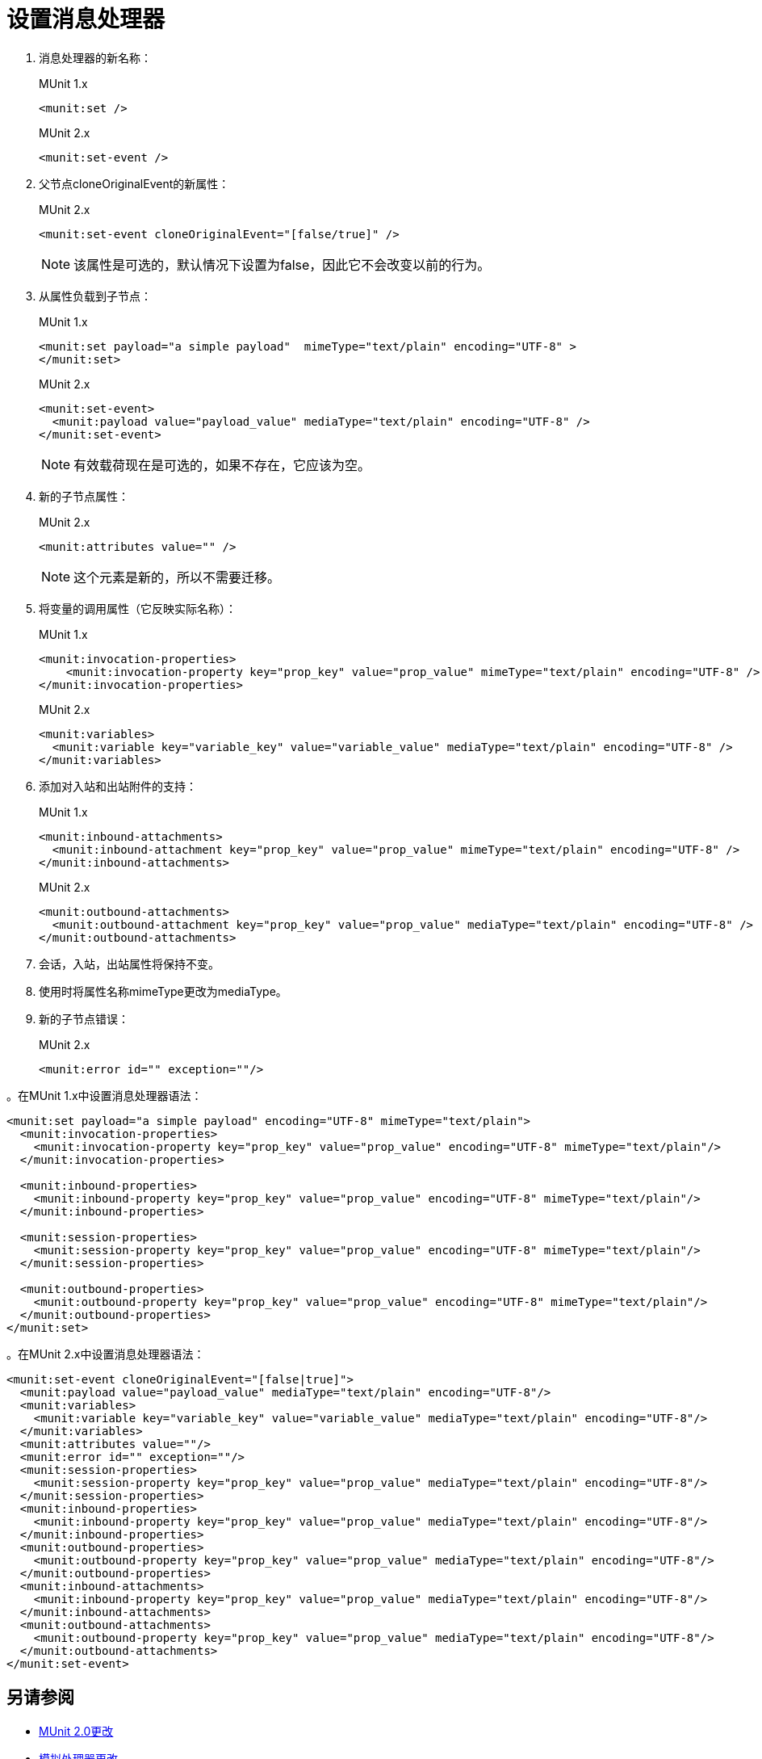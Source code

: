 = 设置消息处理器

. 消息处理器的新名称：
+
.MUnit 1.x
[source,xml]
----
<munit:set />
----
+
.MUnit 2.x
[source,xml]
----
<munit:set-event />
----
+
. 父节点cloneOriginalEvent的新属性：
+
.MUnit 2.x
[source,xml]
----
<munit:set-event cloneOriginalEvent="[false/true]" />
----
+
[NOTE]
--
该属性是可选的，默认情况下设置为false，因此它不会改变以前的行为。
--
+
. 从属性负载到子节点：
+
.MUnit 1.x
[source,xml,linenums]
----
<munit:set payload="a simple payload"  mimeType="text/plain" encoding="UTF-8" >
</munit:set>
----
+
.MUnit 2.x
[source,xml,linenums]
----
<munit:set-event>
  <munit:payload value="payload_value" mediaType="text/plain" encoding="UTF-8" />
</munit:set-event>
----
+
[NOTE]
--
有效载荷现在是可选的，如果不存在，它应该为空。
--
+
. 新的子节点属性：
+
.MUnit 2.x
[source,xml,linenums]
----
<munit:attributes value="" />
----
+
[NOTE]
--
这个元素是新的，所以不需要迁移。
--
+
. 将变量的调用属性（它反映实际名称）：
+
.MUnit 1.x
[source,xml,linenums]
----
<munit:invocation-properties>
    <munit:invocation-property key="prop_key" value="prop_value" mimeType="text/plain" encoding="UTF-8" />
</munit:invocation-properties>
----
+
.MUnit 2.x
[source,xml,linenums]
----
<munit:variables>
  <munit:variable key="variable_key" value="variable_value" mediaType="text/plain" encoding="UTF-8" />
</munit:variables>
----
+
. 添加对入站和出站附件的支持：
+
.MUnit 1.x
[source,xml,linenums]
----
<munit:inbound-attachments>
  <munit:inbound-attachment key="prop_key" value="prop_value" mimeType="text/plain" encoding="UTF-8" />
</munit:inbound-attachments>
----
+
.MUnit 2.x
[source,xml,linenums]
----
<munit:outbound-attachments>
  <munit:outbound-attachment key="prop_key" value="prop_value" mediaType="text/plain" encoding="UTF-8" />
</munit:outbound-attachments>
----
+
. 会话，入站，出站属性将保持不变。
. 使用时将属性名称mimeType更改为mediaType。
. 新的子节点错误：
+
.MUnit 2.x
[source,xml,linenums]
----
<munit:error id="" exception=""/>
----

。在MUnit 1.x中设置消息处理器语法：
[source,xml,linenums]
----
<munit:set payload="a simple payload" encoding="UTF-8" mimeType="text/plain">
  <munit:invocation-properties>
    <munit:invocation-property key="prop_key" value="prop_value" encoding="UTF-8" mimeType="text/plain"/>
  </munit:invocation-properties>

  <munit:inbound-properties>
    <munit:inbound-property key="prop_key" value="prop_value" encoding="UTF-8" mimeType="text/plain"/>
  </munit:inbound-properties>

  <munit:session-properties>
    <munit:session-property key="prop_key" value="prop_value" encoding="UTF-8" mimeType="text/plain"/>
  </munit:session-properties>

  <munit:outbound-properties>
    <munit:outbound-property key="prop_key" value="prop_value" encoding="UTF-8" mimeType="text/plain"/>
  </munit:outbound-properties>
</munit:set>
----

。在MUnit 2.x中设置消息处理器语法：
[source,xml,linenums]
----
<munit:set-event cloneOriginalEvent="[false|true]">
  <munit:payload value="payload_value" mediaType="text/plain" encoding="UTF-8"/>
  <munit:variables>
    <munit:variable key="variable_key" value="variable_value" mediaType="text/plain" encoding="UTF-8"/>
  </munit:variables>
  <munit:attributes value=""/>
  <munit:error id="" exception=""/>
  <munit:session-properties>
    <munit:session-property key="prop_key" value="prop_value" mediaType="text/plain" encoding="UTF-8"/>
  </munit:session-properties>
  <munit:inbound-properties>
    <munit:inbound-property key="prop_key" value="prop_value" mediaType="text/plain" encoding="UTF-8"/>
  </munit:inbound-properties>
  <munit:outbound-properties>
    <munit:outbound-property key="prop_key" value="prop_value" mediaType="text/plain" encoding="UTF-8"/>
  </munit:outbound-properties>
  <munit:inbound-attachments>
    <munit:inbound-property key="prop_key" value="prop_value" mediaType="text/plain" encoding="UTF-8"/>
  </munit:inbound-attachments>
  <munit:outbound-attachments>
    <munit:outbound-property key="prop_key" value="prop_value" mediaType="text/plain" encoding="UTF-8"/>
  </munit:outbound-attachments>
</munit:set-event>
----

== 另请参阅

*  link:/munit/v/2.0/munit-2-changes[MUnit 2.0更改]
*  link:/munit/v/2.0/mock-processor-changes[模拟处理器更改]
*  link:/munit/v/2.0/assert-processor-changes[断言处理器更改]
